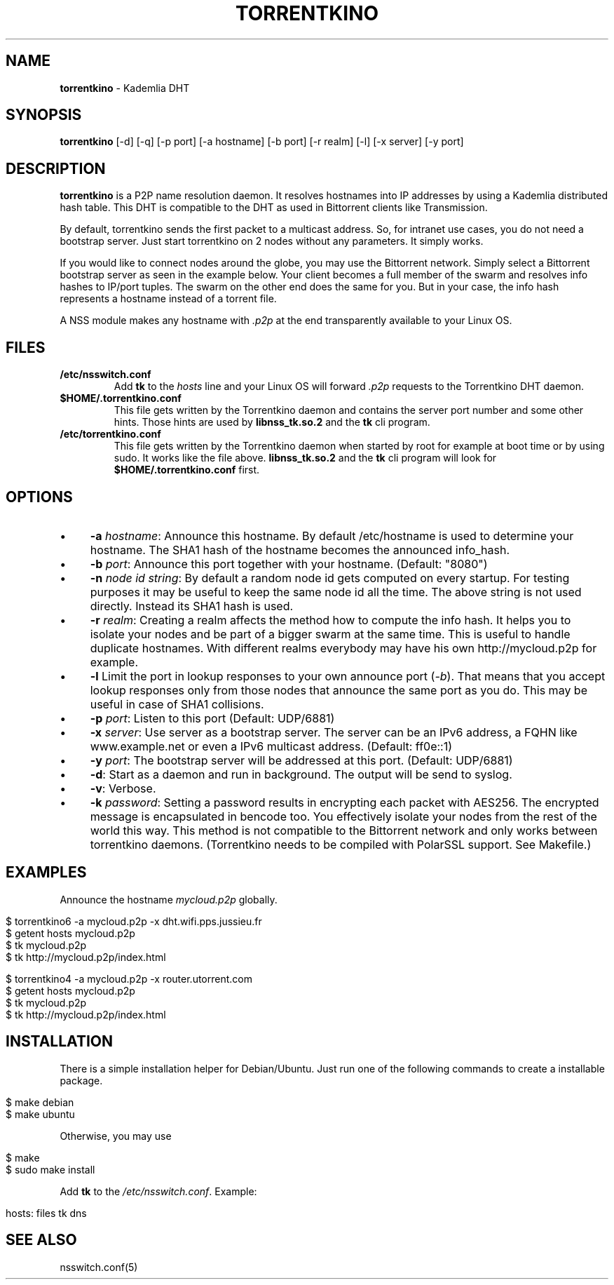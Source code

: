 .\" generated with Ronn/v0.7.3
.\" http://github.com/rtomayko/ronn/tree/0.7.3
.
.TH "TORRENTKINO" "1" "January 2014" "" ""
.
.SH "NAME"
\fBtorrentkino\fR \- Kademlia DHT
.
.SH "SYNOPSIS"
\fBtorrentkino\fR [\-d] [\-q] [\-p port] [\-a hostname] [\-b port] [\-r realm] [\-l] [\-x server] [\-y port]
.
.SH "DESCRIPTION"
\fBtorrentkino\fR is a P2P name resolution daemon\. It resolves hostnames into IP addresses by using a Kademlia distributed hash table\. This DHT is compatible to the DHT as used in Bittorrent clients like Transmission\.
.
.P
By default, torrentkino sends the first packet to a multicast address\. So, for intranet use cases, you do not need a bootstrap server\. Just start torrentkino on 2 nodes without any parameters\. It simply works\.
.
.P
If you would like to connect nodes around the globe, you may use the Bittorrent network\. Simply select a Bittorrent bootstrap server as seen in the example below\. Your client becomes a full member of the swarm and resolves info hashes to IP/port tuples\. The swarm on the other end does the same for you\. But in your case, the info hash represents a hostname instead of a torrent file\.
.
.P
A NSS module makes any hostname with \fI\.p2p\fR at the end transparently available to your Linux OS\.
.
.SH "FILES"
.
.TP
\fB/etc/nsswitch\.conf\fR
Add \fBtk\fR to the \fIhosts\fR line and your Linux OS will forward \fI\.p2p\fR requests to the Torrentkino DHT daemon\.
.
.TP
\fB$HOME/\.torrentkino\.conf\fR
This file gets written by the Torrentkino daemon and contains the server port number and some other hints\. Those hints are used by \fBlibnss_tk\.so\.2\fR and the \fBtk\fR cli program\.
.
.TP
\fB/etc/torrentkino\.conf\fR
This file gets written by the Torrentkino daemon when started by root for example at boot time or by using sudo\. It works like the file above\. \fBlibnss_tk\.so\.2\fR and the \fBtk\fR cli program will look for \fB$HOME/\.torrentkino\.conf\fR first\.
.
.SH "OPTIONS"
.
.IP "\(bu" 4
\fB\-a\fR \fIhostname\fR: Announce this hostname\. By default /etc/hostname is used to determine your hostname\. The SHA1 hash of the hostname becomes the announced info_hash\.
.
.IP "\(bu" 4
\fB\-b\fR \fIport\fR: Announce this port together with your hostname\. (Default: "8080")
.
.IP "\(bu" 4
\fB\-n\fR \fInode id string\fR: By default a random node id gets computed on every startup\. For testing purposes it may be useful to keep the same node id all the time\. The above string is not used directly\. Instead its SHA1 hash is used\.
.
.IP "\(bu" 4
\fB\-r\fR \fIrealm\fR: Creating a realm affects the method how to compute the info hash\. It helps you to isolate your nodes and be part of a bigger swarm at the same time\. This is useful to handle duplicate hostnames\. With different realms everybody may have his own http://mycloud\.p2p for example\.
.
.IP "\(bu" 4
\fB\-l\fR Limit the port in lookup responses to your own announce port (\fI\-b\fR)\. That means that you accept lookup responses only from those nodes that announce the same port as you do\. This may be useful in case of SHA1 collisions\.
.
.IP "\(bu" 4
\fB\-p\fR \fIport\fR: Listen to this port (Default: UDP/6881)
.
.IP "\(bu" 4
\fB\-x\fR \fIserver\fR: Use server as a bootstrap server\. The server can be an IPv6 address, a FQHN like www\.example\.net or even a IPv6 multicast address\. (Default: ff0e::1)
.
.IP "\(bu" 4
\fB\-y\fR \fIport\fR: The bootstrap server will be addressed at this port\. (Default: UDP/6881)
.
.IP "\(bu" 4
\fB\-d\fR: Start as a daemon and run in background\. The output will be send to syslog\.
.
.IP "\(bu" 4
\fB\-v\fR: Verbose\.
.
.IP "\(bu" 4
\fB\-k\fR \fIpassword\fR: Setting a password results in encrypting each packet with AES256\. The encrypted message is encapsulated in bencode too\. You effectively isolate your nodes from the rest of the world this way\. This method is not compatible to the Bittorrent network and only works between torrentkino daemons\. (Torrentkino needs to be compiled with PolarSSL support\. See Makefile\.)
.
.IP "" 0
.
.SH "EXAMPLES"
Announce the hostname \fImycloud\.p2p\fR globally\.
.
.IP "" 4
.
.nf

$ torrentkino6 \-a mycloud\.p2p \-x dht\.wifi\.pps\.jussieu\.fr
$ getent hosts mycloud\.p2p
$ tk mycloud\.p2p
$ tk http://mycloud\.p2p/index\.html

$ torrentkino4 \-a mycloud\.p2p \-x router\.utorrent\.com
$ getent hosts mycloud\.p2p
$ tk mycloud\.p2p
$ tk http://mycloud\.p2p/index\.html
.
.fi
.
.IP "" 0
.
.SH "INSTALLATION"
There is a simple installation helper for Debian/Ubuntu\. Just run one of the following commands to create a installable package\.
.
.IP "" 4
.
.nf

$ make debian
$ make ubuntu
.
.fi
.
.IP "" 0
.
.P
Otherwise, you may use
.
.IP "" 4
.
.nf

$ make
$ sudo make install
.
.fi
.
.IP "" 0
.
.P
Add \fBtk\fR to the \fI/etc/nsswitch\.conf\fR\. Example:
.
.IP "" 4
.
.nf

hosts: files tk dns
.
.fi
.
.IP "" 0
.
.SH "SEE ALSO"
nsswitch\.conf(5)
